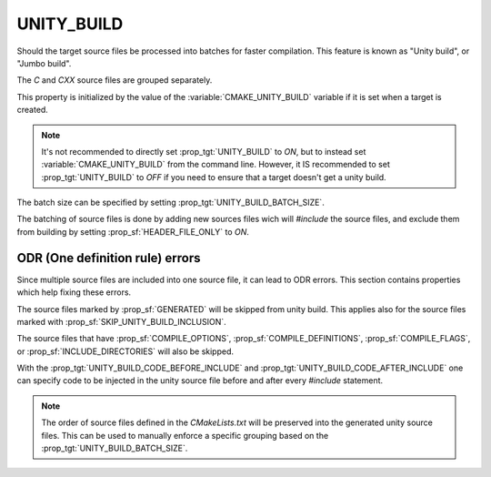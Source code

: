 UNITY_BUILD
-----------

Should the target source files be processed into batches for
faster compilation. This feature is known as "Unity build",
or "Jumbo build".

The `C` and `CXX` source files are grouped separately.

This property is initialized by the value of the
:variable:`CMAKE_UNITY_BUILD` variable if it is set when
a target is created.

.. note ::

   It's not recommended to directly set :prop_tgt:`UNITY_BUILD`
   to `ON`, but to instead set :variable:`CMAKE_UNITY_BUILD` from
   the command line. However, it IS recommended to set
   :prop_tgt:`UNITY_BUILD` to `OFF` if you need to ensure that a
   target doesn't get a unity build.

The batch size can be specified by setting
:prop_tgt:`UNITY_BUILD_BATCH_SIZE`.

The batching of source files is done by adding new sources files
wich will `#include` the source files, and exclude them from
building by setting :prop_sf:`HEADER_FILE_ONLY` to `ON`.


ODR (One definition rule) errors
^^^^^^^^^^^^^^^^^^^^^^^^^^^^^^^^

Since multiple source files are included into one source file,
it can lead to ODR errors. This section contains properties
which help fixing these errors.

The source files marked by :prop_sf:`GENERATED` will be skipped
from unity build. This applies also for the source files marked
with :prop_sf:`SKIP_UNITY_BUILD_INCLUSION`.

The source files that have :prop_sf:`COMPILE_OPTIONS`,
:prop_sf:`COMPILE_DEFINITIONS`, :prop_sf:`COMPILE_FLAGS`, or
:prop_sf:`INCLUDE_DIRECTORIES` will also be skipped.

With the :prop_tgt:`UNITY_BUILD_CODE_BEFORE_INCLUDE` and
:prop_tgt:`UNITY_BUILD_CODE_AFTER_INCLUDE` one can specify code
to be injected in the unity source file before and after every
`#include` statement.

.. note ::

   The order of source files defined in the `CMakeLists.txt` will
   be preserved into the generated unity source files. This can
   be used to manually enforce a specific grouping based on the
   :prop_tgt:`UNITY_BUILD_BATCH_SIZE`.

